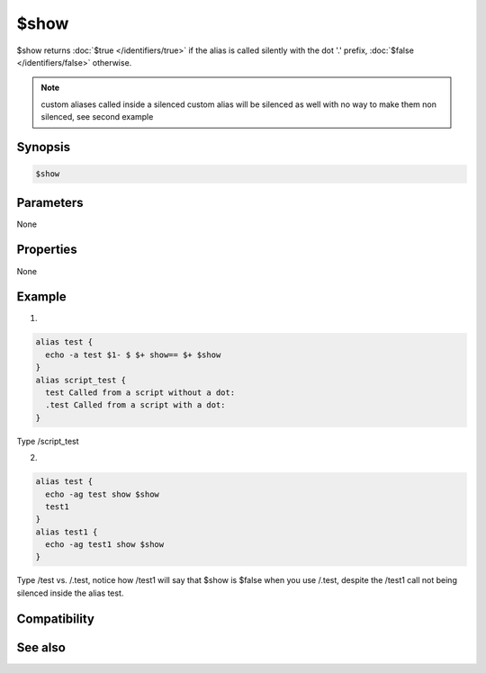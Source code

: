 $show
=====

$show returns :doc:`$true </identifiers/true>` if the alias is called silently with the dot '.' prefix, :doc:`$false </identifiers/false>` otherwise.

.. note:: custom aliases called inside a silenced custom alias will be silenced as well with no way to make them non silenced, see second example

Synopsis
--------

.. code:: text

    $show

Parameters
----------

None

Properties
----------

None

Example
-------

1.

.. code:: text

    alias test {
      echo -a test $1- $ $+ show== $+ $show
    }
    alias script_test {
      test Called from a script without a dot:
      .test Called from a script with a dot:
    }

Type /script_test

2.

.. code:: text

    alias test {
      echo -ag test show $show
      test1
    }
    alias test1 {
      echo -ag test1 show $show
    }

Type /test vs. /.test, notice how /test1 will say that $show is $false when you use /.test, despite the /test1 call not being silenced inside the alias test.

Compatibility
-------------

.. compatibility:: 5.3

See also
--------

.. hlist::
    :columns: 4

